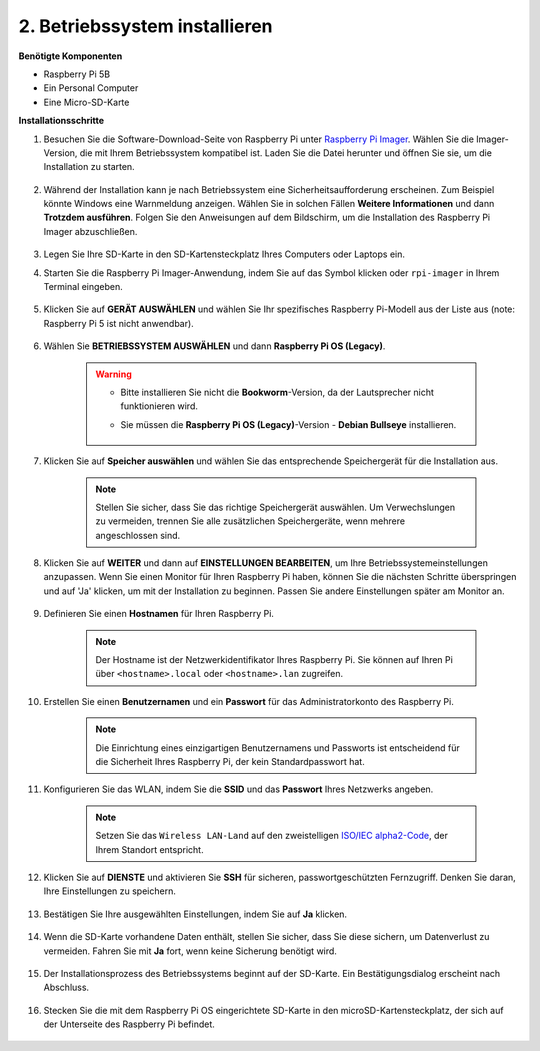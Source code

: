 2. Betriebssystem installieren
========================================

**Benötigte Komponenten**

* Raspberry Pi 5B
* Ein Personal Computer
* Eine Micro-SD-Karte

**Installationsschritte**

#. Besuchen Sie die Software-Download-Seite von Raspberry Pi unter `Raspberry Pi Imager <https://www.raspberrypi.org/software/>`_. Wählen Sie die Imager-Version, die mit Ihrem Betriebssystem kompatibel ist. Laden Sie die Datei herunter und öffnen Sie sie, um die Installation zu starten.

    .. image:: img/os_install_imager.png

#. Während der Installation kann je nach Betriebssystem eine Sicherheitsaufforderung erscheinen. Zum Beispiel könnte Windows eine Warnmeldung anzeigen. Wählen Sie in solchen Fällen **Weitere Informationen** und dann **Trotzdem ausführen**. Folgen Sie den Anweisungen auf dem Bildschirm, um die Installation des Raspberry Pi Imager abzuschließen.

    .. image:: img/os_info.png

#. Legen Sie Ihre SD-Karte in den SD-Kartensteckplatz Ihres Computers oder Laptops ein.

#. Starten Sie die Raspberry Pi Imager-Anwendung, indem Sie auf das Symbol klicken oder ``rpi-imager`` in Ihrem Terminal eingeben.

    .. image:: img/os_open_imager.png

#. Klicken Sie auf **GERÄT AUSWÄHLEN** und wählen Sie Ihr spezifisches Raspberry Pi-Modell aus der Liste aus (note: Raspberry Pi 5 ist nicht anwendbar).

    .. image:: img/os_choose_device.png

#. Wählen Sie **BETRIEBSSYSTEM AUSWÄHLEN** und dann **Raspberry Pi OS (Legacy)**.

    .. warning::

        * Bitte installieren Sie nicht die **Bookworm**-Version, da der Lautsprecher nicht funktionieren wird.
        * Sie müssen die **Raspberry Pi OS (Legacy)**-Version - **Debian Bullseye** installieren.

            .. image:: img/os_choose_os.png

#. Klicken Sie auf **Speicher auswählen** und wählen Sie das entsprechende Speichergerät für die Installation aus.

    .. note::

        Stellen Sie sicher, dass Sie das richtige Speichergerät auswählen. Um Verwechslungen zu vermeiden, trennen Sie alle zusätzlichen Speichergeräte, wenn mehrere angeschlossen sind.

    .. image:: img/os_choose_sd.png

#. Klicken Sie auf **WEITER** und dann auf **EINSTELLUNGEN BEARBEITEN**, um Ihre Betriebssystemeinstellungen anzupassen. Wenn Sie einen Monitor für Ihren Raspberry Pi haben, können Sie die nächsten Schritte überspringen und auf 'Ja' klicken, um mit der Installation zu beginnen. Passen Sie andere Einstellungen später am Monitor an.

    .. image:: img/os_enter_setting.png

#. Definieren Sie einen **Hostnamen** für Ihren Raspberry Pi.

    .. note::

        Der Hostname ist der Netzwerkidentifikator Ihres Raspberry Pi. Sie können auf Ihren Pi über ``<hostname>.local`` oder ``<hostname>.lan`` zugreifen.

    .. image:: img/os_set_hostname.png

#. Erstellen Sie einen **Benutzernamen** und ein **Passwort** für das Administratorkonto des Raspberry Pi.

    .. note::

        Die Einrichtung eines einzigartigen Benutzernamens und Passworts ist entscheidend für die Sicherheit Ihres Raspberry Pi, der kein Standardpasswort hat.

    .. image:: img/os_set_username.png

#. Konfigurieren Sie das WLAN, indem Sie die **SSID** und das **Passwort** Ihres Netzwerks angeben.

    .. note::

        Setzen Sie das ``Wireless LAN-Land`` auf den zweistelligen `ISO/IEC alpha2-Code <https://de.wikipedia.org/wiki/ISO_3166-1_alpha-2>`_, der Ihrem Standort entspricht.

    .. image:: img/os_set_wifi.png

#. Klicken Sie auf **DIENSTE** und aktivieren Sie **SSH** für sicheren, passwortgeschützten Fernzugriff. Denken Sie daran, Ihre Einstellungen zu speichern.

    .. image:: img/os_enable_ssh.png

#. Bestätigen Sie Ihre ausgewählten Einstellungen, indem Sie auf **Ja** klicken.

    .. image:: img/os_click_yes.png

#. Wenn die SD-Karte vorhandene Daten enthält, stellen Sie sicher, dass Sie diese sichern, um Datenverlust zu vermeiden. Fahren Sie mit **Ja** fort, wenn keine Sicherung benötigt wird.

    .. image:: img/os_continue.png

#. Der Installationsprozess des Betriebssystems beginnt auf der SD-Karte. Ein Bestätigungsdialog erscheint nach Abschluss.

    .. image:: img/os_finish.png
        :align: center


#. Stecken Sie die mit dem Raspberry Pi OS eingerichtete SD-Karte in den microSD-Kartensteckplatz, der sich auf der Unterseite des Raspberry Pi befindet.

    .. image:: img/insert_sd_card.png
        :width: 500
        :align: center
